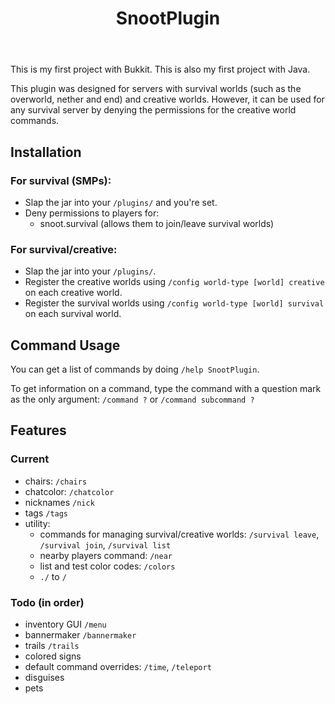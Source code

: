 #+AUTHOR: SnootierMoon
#+OPTIONS: author:nil date:nil num:nil toc:nil
#+TITLE: SnootPlugin

This is my first project with Bukkit. This is also my first project with Java.

This plugin was designed for servers with survival worlds (such as the overworld, nether and end) and creative worlds. However, it can be used for any survival server by denying the permissions for the creative world commands.

** Installation

*** For survival (SMPs):

 - Slap the jar into your =/plugins/= and you're set.
 - Deny permissions to players for:
   - snoot.survival (allows them to join/leave survival worlds)

*** For survival/creative: 

 - Slap the jar into your =/plugins/=.
 - Register the creative worlds using =/config world-type [world] creative= on each creative world.
 - Register the survival worlds using =/config world-type [world] survival= on each survival world.

** Command Usage

You can get a list of commands by doing =/help SnootPlugin=.

To get information on a command, type the command with a question mark as the only argument: =/command ?= or =/command subcommand ?=

** Features

*** Current  

 - chairs: =/chairs=
 - chatcolor: =/chatcolor=
 - nicknames =/nick=
 - tags =/tags=
 - utility:
   - commands for managing survival/creative worlds: =/survival leave=, =/survival join=, =/survival list=
   - nearby players command: =/near=
   - list and test color codes: =/colors=
   - =./= to =/=

*** Todo (in order)

- inventory GUI =/menu=
- bannermaker =/bannermaker=
- trails =/trails=
- colored signs
- default command overrides: =/time=, =/teleport=
- disguises
- pets
